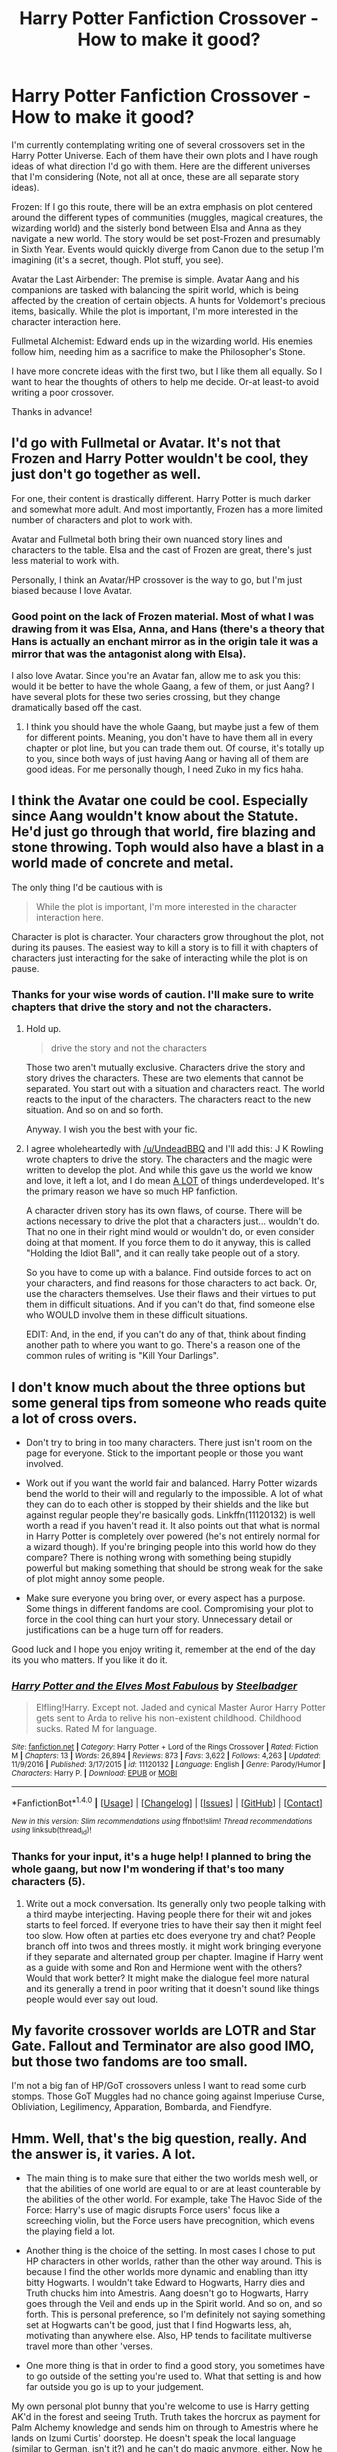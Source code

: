 #+TITLE: Harry Potter Fanfiction Crossover - How to make it good?

* Harry Potter Fanfiction Crossover - How to make it good?
:PROPERTIES:
:Score: 7
:DateUnix: 1487648659.0
:DateShort: 2017-Feb-21
:FlairText: Discussion
:END:
I'm currently contemplating writing one of several crossovers set in the Harry Potter Universe. Each of them have their own plots and I have rough ideas of what direction I'd go with them. Here are the different universes that I'm considering (Note, not all at once, these are all separate story ideas).

Frozen: If I go this route, there will be an extra emphasis on plot centered around the different types of communities (muggles, magical creatures, the wizarding world) and the sisterly bond between Elsa and Anna as they navigate a new world. The story would be set post-Frozen and presumably in Sixth Year. Events would quickly diverge from Canon due to the setup I'm imagining (it's a secret, though. Plot stuff, you see).

Avatar the Last Airbender: The premise is simple. Avatar Aang and his companions are tasked with balancing the spirit world, which is being affected by the creation of certain objects. A hunts for Voldemort's precious items, basically. While the plot is important, I'm more interested in the character interaction here.

Fullmetal Alchemist: Edward ends up in the wizarding world. His enemies follow him, needing him as a sacrifice to make the Philosopher's Stone.

I have more concrete ideas with the first two, but I like them all equally. So I want to hear the thoughts of others to help me decide. Or-at least-to avoid writing a poor crossover.

Thanks in advance!


** I'd go with Fullmetal or Avatar. It's not that Frozen and Harry Potter wouldn't be cool, they just don't go together as well.

For one, their content is drastically different. Harry Potter is much darker and somewhat more adult. And most importantly, Frozen has a more limited number of characters and plot to work with.

Avatar and Fullmetal both bring their own nuanced story lines and characters to the table. Elsa and the cast of Frozen are great, there's just less material to work with.

Personally, I think an Avatar/HP crossover is the way to go, but I'm just biased because I love Avatar.
:PROPERTIES:
:Author: hopefuldenizen
:Score: 7
:DateUnix: 1487651161.0
:DateShort: 2017-Feb-21
:END:

*** Good point on the lack of Frozen material. Most of what I was drawing from it was Elsa, Anna, and Hans (there's a theory that Hans is actually an enchant mirror as in the origin tale it was a mirror that was the antagonist along with Elsa).

I also love Avatar. Since you're an Avatar fan, allow me to ask you this: would it be better to have the whole Gaang, a few of them, or just Aang? I have several plots for these two series crossing, but they change dramatically based off the cast.
:PROPERTIES:
:Score: 3
:DateUnix: 1487651762.0
:DateShort: 2017-Feb-21
:END:

**** I think you should have the whole Gaang, but maybe just a few of them for different points. Meaning, you don't have to have them all in every chapter or plot line, but you can trade them out. Of course, it's totally up to you, since both ways of just having Aang or having all of them are good ideas. For me personally though, I need Zuko in my fics haha.
:PROPERTIES:
:Author: hopefuldenizen
:Score: 2
:DateUnix: 1487657495.0
:DateShort: 2017-Feb-21
:END:


** I think the Avatar one could be cool. Especially since Aang wouldn't know about the Statute. He'd just go through that world, fire blazing and stone throwing. Toph would also have a blast in a world made of concrete and metal.

The only thing I'd be cautious with is

#+begin_quote
  While the plot is important, I'm more interested in the character interaction here.
#+end_quote

Character is plot is character. Your characters grow throughout the plot, not during its pauses. The easiest way to kill a story is to fill it with chapters of characters just interacting for the sake of interacting while the plot is on pause.
:PROPERTIES:
:Author: UndeadBBQ
:Score: 8
:DateUnix: 1487665075.0
:DateShort: 2017-Feb-21
:END:

*** Thanks for your wise words of caution. I'll make sure to write chapters that drive the story and not the characters.
:PROPERTIES:
:Score: 1
:DateUnix: 1487699215.0
:DateShort: 2017-Feb-21
:END:

**** Hold up.

#+begin_quote
  drive the story and not the characters
#+end_quote

Those two aren't mutually exclusive. Characters drive the story and story drives the characters. These are two elements that cannot be separated. You start out with a situation and characters react. The world reacts to the input of the characters. The characters react to the new situation. And so on and so forth.

Anyway. I wish you the best with your fic.
:PROPERTIES:
:Author: UndeadBBQ
:Score: 5
:DateUnix: 1487699746.0
:DateShort: 2017-Feb-21
:END:


**** I agree wholeheartedly with [[/u/UndeadBBQ]] and I'll add this: J K Rowling wrote chapters to drive the story. The characters and the magic were written to develop the plot. And while this gave us the world we know and love, it left a lot, and I do mean [[http://4.bp.blogspot.com/_D_Z-D2tzi14/S8TRIo4br3I/AAAAAAAACv4/Zh7_GcMlRKo/s400/ALOT.png][A LOT]] of things underdeveloped. It's the primary reason we have so much HP fanfiction.

A character driven story has its own flaws, of course. There will be actions necessary to drive the plot that a characters just... wouldn't do. That no one in their right mind would or wouldn't do, or even consider doing at that moment. If you force them to do it anyway, this is called "Holding the Idiot Ball", and it can really take people out of a story.

So you have to come up with a balance. Find outside forces to act on your characters, and find reasons for those characters to act back. Or, use the characters themselves. Use their flaws and their virtues to put them in difficult situations. And if you can't do that, find someone else who WOULD involve them in these difficult situations.

EDIT: And, in the end, if you can't do any of that, think about finding another path to where you want to go. There's a reason one of the common rules of writing is "Kill Your Darlings".
:PROPERTIES:
:Author: Averant
:Score: 3
:DateUnix: 1487722663.0
:DateShort: 2017-Feb-22
:END:


** I don't know much about the three options but some general tips from someone who reads quite a lot of cross overs.

- Don't try to bring in too many characters. There just isn't room on the page for everyone. Stick to the important people or those you want involved.

- Work out if you want the world fair and balanced. Harry Potter wizards bend the world to their will and regularly to the impossible. A lot of what they can do to each other is stopped by their shields and the like but against regular people they're basically gods. Linkffn(11120132) is well worth a read if you haven't read it. It also points out that what is normal in Harry Potter is completely over powered (he's not entirely normal for a wizard though). If you're bringing people into this world how do they compare? There is nothing wrong with something being stupidly powerful but making something that should be strong weak for the sake of plot might annoy some people.

- Make sure everyone you bring over, or every aspect has a purpose. Some things in different fandoms are cool. Compromising your plot to force in the cool thing can hurt your story. Unnecessary detail or justifications can be a huge turn off for readers.

Good luck and I hope you enjoy writing it, remember at the end of the day its you who matters. If you like it do it.
:PROPERTIES:
:Author: herO_wraith
:Score: 6
:DateUnix: 1487698708.0
:DateShort: 2017-Feb-21
:END:

*** [[http://www.fanfiction.net/s/11120132/1/][*/Harry Potter and the Elves Most Fabulous/*]] by [[https://www.fanfiction.net/u/5291694/Steelbadger][/Steelbadger/]]

#+begin_quote
  Elfling!Harry. Except not. Jaded and cynical Master Auror Harry Potter gets sent to Arda to relive his non-existent childhood. Childhood sucks. Rated M for language.
#+end_quote

^{/Site/: [[http://www.fanfiction.net/][fanfiction.net]] *|* /Category/: Harry Potter + Lord of the Rings Crossover *|* /Rated/: Fiction M *|* /Chapters/: 13 *|* /Words/: 26,894 *|* /Reviews/: 873 *|* /Favs/: 3,622 *|* /Follows/: 4,263 *|* /Updated/: 11/9/2016 *|* /Published/: 3/17/2015 *|* /id/: 11120132 *|* /Language/: English *|* /Genre/: Parody/Humor *|* /Characters/: Harry P. *|* /Download/: [[http://www.ff2ebook.com/old/ffn-bot/index.php?id=11120132&source=ff&filetype=epub][EPUB]] or [[http://www.ff2ebook.com/old/ffn-bot/index.php?id=11120132&source=ff&filetype=mobi][MOBI]]}

--------------

*FanfictionBot*^{1.4.0} *|* [[[https://github.com/tusing/reddit-ffn-bot/wiki/Usage][Usage]]] | [[[https://github.com/tusing/reddit-ffn-bot/wiki/Changelog][Changelog]]] | [[[https://github.com/tusing/reddit-ffn-bot/issues/][Issues]]] | [[[https://github.com/tusing/reddit-ffn-bot/][GitHub]]] | [[[https://www.reddit.com/message/compose?to=tusing][Contact]]]

^{/New in this version: Slim recommendations using/ ffnbot!slim! /Thread recommendations using/ linksub(thread_id)!}
:PROPERTIES:
:Author: FanfictionBot
:Score: 2
:DateUnix: 1487698717.0
:DateShort: 2017-Feb-21
:END:


*** Thanks for your input, it's a huge help! I planned to bring the whole gaang, but now I'm wondering if that's too many characters (5).
:PROPERTIES:
:Score: 1
:DateUnix: 1487699558.0
:DateShort: 2017-Feb-21
:END:

**** Write out a mock conversation. Its generally only two people talking with a third maybe interjecting. Having people there for their wit and jokes starts to feel forced. If everyone tries to have their say then it might feel too slow. How often at parties etc does everyone try and chat? People branch off into twos and threes mostly. it might work bringing everyone if they separate and alternated group per chapter. Imagine if Harry went as a guide with some and Ron and Hermione went with the others? Would that work better? It might make the dialogue feel more natural and its generally a trend in poor writing that it doesn't sound like things people would ever say out loud.
:PROPERTIES:
:Author: herO_wraith
:Score: 2
:DateUnix: 1487700081.0
:DateShort: 2017-Feb-21
:END:


** My favorite crossover worlds are LOTR and Star Gate. Fallout and Terminator are also good IMO, but those two fandoms are too small.

I'm not a big fan of HP/GoT crossovers unless I want to read some curb stomps. Those GoT Muggles had no chance going against Imperiuse Curse, Obliviation, Legilimency, Apparation, Bombarda, and Fiendfyre.
:PROPERTIES:
:Author: InquisitorCOC
:Score: 3
:DateUnix: 1487702833.0
:DateShort: 2017-Feb-21
:END:


** Hmm. Well, that's the big question, really. And the answer is, it varies. A lot.

- The main thing is to make sure that either the two worlds mesh well, or that the abilities of one world are equal to or are at least counterable by the abilities of the other world. For example, take The Havoc Side of the Force: Harry's use of magic disrupts Force users' focus like a screeching violin, but the Force users have precognition, which evens the playing field a lot.

- Another thing is the choice of the setting. In most cases I chose to put HP characters in other worlds, rather than the other way around. This is because I find the other worlds more dynamic and enabling than itty bitty Hogwarts. I wouldn't take Edward to Hogwarts, Harry dies and Truth chucks him into Amestris. Aang doesn't go to Hogwarts, Harry goes through the Veil and ends up in the Spirit world. And so on, and so forth. This is personal preference, so I'm definitely not saying something set at Hogwarts can't be good, just that I find Hogwarts less, ah, motivating than anywhere else. Also, HP tends to facilitate multiverse travel more than other 'verses.

- One more thing is that in order to find a good story, you sometimes have to go outside of the setting you're used to. What that setting is and how far outside you go is up to your judgement.

My own personal plot bunny that you're welcome to use is Harry getting AK'd in the forest and seeing Truth. Truth takes the horcrux as payment for Palm Alchemy knowledge and sends him on through to Amestris where he lands on Izumi Curtis' doorstep. He doesn't speak the local language (similar to German, isn't it?) and he can't do magic anymore, either. Now he has to reconcile scientific Alchemy with reality bending Magic. In addition, being Master of Death gave him 3 "boons", basically Philosopher's stone level of transmutations, in the form of the DH tattoo, to be used at his discretion. (Ohay, Izumi's cured. How about that?) Each time he uses a boon, one part of the tattoo disappears.

Hope this helps!
:PROPERTIES:
:Author: Averant
:Score: 2
:DateUnix: 1487721776.0
:DateShort: 2017-Feb-22
:END:


** I actually prefer crossovers that do the opposite of what you're planning. I like for Harry to be taken out of his world and placed in another. Harry as a character is more flexible, and fits in other scenarios better, in my opinion. Usually if someone brings outside characters into the Hogwarts setting they either stand around being useless lumps (everyone around them can pretty much bend the laws of nature to their whim, so why are these new guys needed?) or it is one of those "Sherlock is secretly a wizard" things and I absolutely loathe those.

One thing to keep in mind is power levels, as other people have mentioned. Even 5th year, super angsty and not even completely trained Harry is pretty much God Mode for almost any other fandom. One thing a lot of writers do is separate Harry from his wand. Either it breaks and he has limited usage or he loses it and he has to make due with very limited abilities that don't require a wand. Another solution would be to have the very environment be hostile towards magic. So whatever makes magic work in Harry's reality is missing from the second reality, thus his abilities are greatly reduced.

Other than that, I agree with the suggestion of limiting the characters crossed over. FMA has a LOT of characters, for example. Decide which ones you'd actually need and leave off any that wouldn't really add to your story's plot. Yes, Nina was cute as hell, but what else does she have to add to your story's progression? If you can't think of anything, leave Nina behind.
:PROPERTIES:
:Author: Trtlepowah
:Score: 2
:DateUnix: 1487779087.0
:DateShort: 2017-Feb-22
:END:

*** Thanks fr your input! It's helpful!
:PROPERTIES:
:Score: 1
:DateUnix: 1487780965.0
:DateShort: 2017-Feb-22
:END:


** I think an XCOM one would be cool, maybe have the XCOM project be activated to combat magical crime? Maybe in some AU, Harry dies and there is no prophecy and an unlikely team-up of the Order and XCOM saves the day?
:PROPERTIES:
:Author: forerunner398
:Score: 2
:DateUnix: 1487854150.0
:DateShort: 2017-Feb-23
:END:


** All of these worlds sound like huge territory for Harry and friends to cover. He isn't a 'bender' and he isn't the avatar himself, so he would be pretty useless when it came to actually helping. Unless you go the fanon 'Master of Death, Op Reality Warping' route, which in that case, a fic doesn't matter. I would rather have seamless transition into the world, like, the people are already there, and have been there, and have history that seamlessly goes into the Harry Potter world, such as other stories about Magicians/Wizards/Sorcerers. Other than that, crossovers always felt like a waste of time, you either add too much to the world itself, or take away a whole lot to the point where the fic feels like it takes place in a claustrophobic box.
:PROPERTIES:
:Score: 1
:DateUnix: 1487684783.0
:DateShort: 2017-Feb-21
:END:

*** Even standard Harry would be able to offer something in the ATLA world. His broom puts him at or near Aang with his glider, he can disarm any melee wielded or archer, he can cause small explosions, Sectumsempera can cut right through toonforce, he can stun pretty much anyone, and, depending on how much you want to give the Patronus, he might even have a defense against spirits. Even when crossing over with a world with massive power differences, there are still ways for the weaker side to contribute.
:PROPERTIES:
:Author: Garudian
:Score: 3
:DateUnix: 1487685944.0
:DateShort: 2017-Feb-21
:END:

**** I agree, completely.
:PROPERTIES:
:Score: 1
:DateUnix: 1487699579.0
:DateShort: 2017-Feb-21
:END:


**** To add to that, I think if Harry would refrain from just going into all out fights, he could be one hell of a player in the powergames of the Avatar world.

One on one he'd have a hard time against many of the fighting characters in ATLA, but if he chooses the engagement, he has the upper hand.
:PROPERTIES:
:Author: UndeadBBQ
:Score: 1
:DateUnix: 1487708319.0
:DateShort: 2017-Feb-21
:END:
